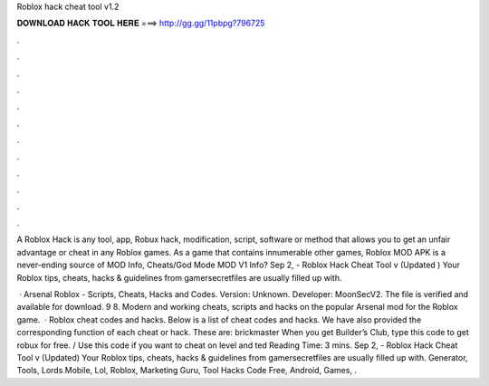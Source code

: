 Roblox hack cheat tool v1.2



𝐃𝐎𝐖𝐍𝐋𝐎𝐀𝐃 𝐇𝐀𝐂𝐊 𝐓𝐎𝐎𝐋 𝐇𝐄𝐑𝐄 ===> http://gg.gg/11pbpg?796725



.



.



.



.



.



.



.



.



.



.



.



.

A Roblox Hack is any tool, app, Robux hack, modification, script, software or method that allows you to get an unfair advantage or cheat in any Roblox games. As a game that contains innumerable other games, Roblox MOD APK is a never-ending source of MOD Info, Cheats/God Mode MOD V1 Info? Sep 2, - Roblox Hack Cheat Tool v (Updated ) Your Roblox tips, cheats, hacks & guidelines from gamersecretfiles are usually filled up with.

 · Arsenal Roblox - Scripts, Cheats, Hacks and Codes. Version: Unknown. Developer: MoonSecV2. The file is verified and available for download. 9 8. Modern and working cheats, scripts and hacks on the popular Arsenal mod for the Roblox game.  · Roblox cheat codes and hacks. Below is a list of cheat codes and hacks. We have also provided the corresponding function of each cheat or hack. These are: brickmaster When you get Builder’s Club, type this code to get robux for free. / Use this code if you want to cheat on level and ted Reading Time: 3 mins. Sep 2, - Roblox Hack Cheat Tool v (Updated) Your Roblox tips, cheats, hacks & guidelines from gamersecretfiles are usually filled up with. Generator, Tools, Lords Mobile, Lol, Roblox, Marketing Guru, Tool Hacks Code Free, Android, Games, .
